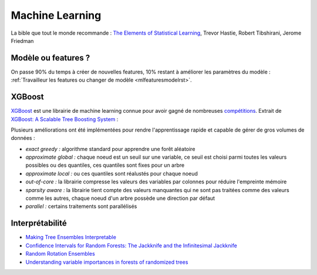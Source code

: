 
Machine Learning
================

La bible que tout le monde recommande :
`The Elements of Statistical Learning <http://statweb.stanford.edu/~tibs/ElemStatLearn/>`_, Trevor Hastie, Robert Tibshirani, Jerome Friedman

Modèle ou features ?
++++++++++++++++++++

On passe 90% du temps à créer de nouvelles features, 10% restant à améliorer
les paramètres du modèle : 
:ref:`Travailleur les features ou changer de modèle <mlfeaturesmodelrst>`.

XGBoost
+++++++

`XGBoost <https://github.com/dmlc/xgboost>`_ 
est une librairie de machine learning connue pour avoir gagné de nombreuses 
`compétitions <https://github.com/dmlc/xgboost/blob/master/demo/README.md#machine-learning-challenge-winning-solutions>`_.
Extrait de `XGBoost: A Scalable Tree Boosting System <https://arxiv.org/pdf/1603.02754.pdf>`_ :

.. image:: images/xgboost.png
    :height: 400
    

Plusieurs améliorations ont été implémentées pour rendre l'apprentissage rapide
et capable de gérer de gros volumes de données :

* *exact greedy :* algorithme standard pour apprendre une forêt aléatoire
* *approximate global :* chaque noeud est un seuil sur une variable, ce seuil est choisi
  parmi toutes les valeurs possibles ou des quantiles, ces quantiles sont fixes pour un arbre
* *approximate local :* ou ces quantiles sont réalustés pour chaque noeud
* *out-of-core :* la librairie compresse les valeurs des variables par colonnes pour réduire l'empreinte
  mémoire
* *sparsity aware :* la librairie tient compte des valeurs manquantes qui ne sont pas traitées
  comme des valeurs comme les autres, chaque noeud d'un arbre possède une direction par défaut 
* *parallel :* certains traitements sont parallélisés

Interprétabilité
++++++++++++++++

* `Making Tree Ensembles Interpretable <https://arxiv.org/pdf/1606.05390v1.pdf>`_
* `Confidence Intervals for Random Forests: The Jackknife and the Infinitesimal Jackknife <http://jmlr.csail.mit.edu/papers/volume15/wager14a/wager14a.pdf>`_
* `Random Rotation Ensembles <http://www.jmlr.org/papers/volume17/blaser16a/blaser16a.pdf>`_
* `Understanding variable importances in forests of randomized trees <http://papers.nips.cc/paper/4928-understanding-variable-importances-in-forests-of-randomized-trees.pdf>`_
